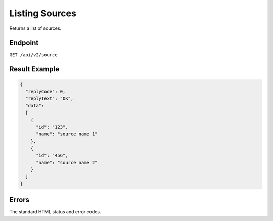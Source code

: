 Listing Sources
===============

Returns a list of sources.

Endpoint
--------

``GET /api/v2/source``

Result Example
--------------

.. code-block:: json

   {
     "replyCode": 0,
     "replyText": "OK",
     "data":
     [
       {
         "id": "123",
         "name": "source name 1"
       },
       {
         "id": "456",
         "name": "source name 2"
       }
     ]
   }

Errors
------

The standard HTML status and error codes.
